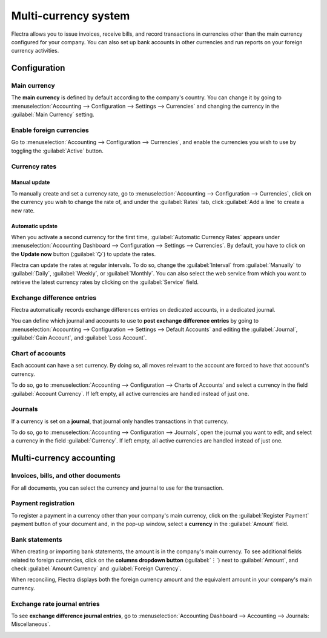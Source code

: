 =====================
Multi-currency system
=====================

Flectra allows you to issue invoices, receive bills, and record transactions in currencies other than
the main currency configured for your company. You can also set up bank accounts in other currencies
and run reports on your foreign currency activities.

.. seealso::
   - :doc:`../bank/setup/foreign_currency`

.. _multi-currency/config:

Configuration
=============

.. _multi-currency/config-main-currency:

Main currency
-------------

The **main currency** is defined by default according to the company's country. You can change it by
going to :menuselection:`Accounting --> Configuration --> Settings --> Currencies` and changing the
currency in the :guilabel:`Main Currency` setting.

.. _multi-currency/config-enable:

Enable foreign currencies
-------------------------

Go to :menuselection:`Accounting --> Configuration --> Currencies`, and enable the currencies you
wish to use by toggling the :guilabel:`Active` button.

.. image:: multi_currency/enable-foreign-currencies.png
   :align: center
   :alt: Enable the currencies you wish to use.

.. _multi-currency/config-rates:

Currency rates
--------------

Manual update
~~~~~~~~~~~~~

To manually create and set a currency rate, go to :menuselection:`Accounting --> Configuration -->
Currencies`, click on the currency you wish to change the rate of, and under the :guilabel:`Rates`
tab, click :guilabel:`Add a line` to create a new rate.

.. image:: multi_currency/manual-rate-update.png
  :align: center
  :alt: Create or modify the currency rate.

Automatic update
~~~~~~~~~~~~~~~~

When you activate a second currency for the first time, :guilabel:`Automatic Currency Rates` appears
under :menuselection:`Accounting Dashboard --> Configuration --> Settings --> Currencies`. By
default, you have to click on the **Update now** button (:guilabel:`🗘`) to update the rates.

Flectra can update the rates at regular intervals. To do so, change the :guilabel:`Interval` from
:guilabel:`Manually` to :guilabel:`Daily`, :guilabel:`Weekly`, or :guilabel:`Monthly`. You can also
select the web service from which you want to retrieve the latest currency rates by clicking on the
:guilabel:`Service` field.

.. _multi-currency/config-exch-diff:

Exchange difference entries
---------------------------

Flectra automatically records exchange differences entries on dedicated accounts, in a dedicated
journal.

You can define which journal and accounts to use to **post exchange difference entries** by
going to :menuselection:`Accounting --> Configuration --> Settings --> Default Accounts` and editing
the :guilabel:`Journal`, :guilabel:`Gain Account`, and :guilabel:`Loss Account`.

.. example::
   If you receive a payment for a customer invoice one month after it was issued, the exchange rate
   has likely changed since. Therefore, this fluctuation implies some profit or loss due to the
   exchange difference, which Flectra automatically records in the default **Exchange Difference**
   journal.

.. _multi-currency/config-coa:

Chart of accounts
-----------------

Each account can have a set currency. By doing so, all moves relevant to the account are forced to
have that account's currency.

To do so, go to :menuselection:`Accounting --> Configuration --> Charts of Accounts` and select a
currency in the field :guilabel:`Account Currency`. If left empty, all active currencies are handled
instead of just one.

.. _multi-currency/config-journals:

Journals
--------

If a currency is set on a **journal**, that journal only handles transactions in that currency.

To do so, go to :menuselection:`Accounting --> Configuration --> Journals`, open the journal you
want to edit, and select a currency in the field :guilabel:`Currency`. If left empty, all active
currencies are handled instead of just one.

.. image:: multi_currency/journal-currency.png
   :align: center
   :alt: Select the currency for the journal to handle.

.. _multi-currency/mca:

Multi-currency accounting
=========================

.. _multi-currency/mca-documents:

Invoices, bills, and other documents
------------------------------------

For all documents, you can select the currency and journal to use for the transaction.

.. image:: multi_currency/currency-field.png
   :align: center
   :alt: Select the currency and journal to use.

.. _multi-currency/mca-payment:

Payment registration
--------------------

To register a payment in a currency other than your company's main currency, click on the
:guilabel:`Register Payment` payment button of your document and, in the pop-up window, select a
**currency** in the :guilabel:`Amount` field.

.. image:: multi_currency/register-payment.png
  :align: center
  :alt: Select the currency and journal to use before registering the payment.

.. _multi-currency/mca-statements:

Bank statements
---------------

When creating or importing bank statements, the amount is in the company's main currency. To see
additional fields related to foreign currencies, click on the **columns dropdown button**
(:guilabel:`⋮`) next to :guilabel:`Amount`, and check :guilabel:`Amount Currency` and
:guilabel:`Foreign Currency`.

.. image:: multi_currency/foreign-fields.png
  :align: center
  :alt: The extra fields related to foreign currencies.

When reconciling, Flectra displays both the foreign currency amount and the equivalent amount in your
company's main currency.

.. _multi-currency/mca-exch-entries:

Exchange rate journal entries
-----------------------------

To see **exchange difference journal entries**, go to :menuselection:`Accounting Dashboard -->
Accounting --> Journals: Miscellaneous`.

.. image:: multi_currency/exchange-journal-currency.png
   :align: center
   :alt: Exchange rate journal entry.
